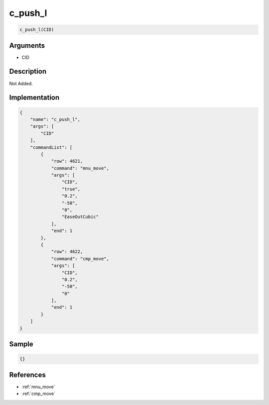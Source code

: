 .. _c_push_l:

c_push_l
========================

.. code-block:: text

	c_push_l(CID)


Arguments
------------

* CID

Description
-------------

Not Added.

Implementation
-------------

.. code-block:: json

	{
	    "name": "c_push_l",
	    "args": [
	        "CID"
	    ],
	    "commandList": [
	        {
	            "row": 4621,
	            "command": "mnu_move",
	            "args": [
	                "CID",
	                "true",
	                "0.2",
	                "-50",
	                "0",
	                "EaseOutCubic"
	            ],
	            "end": 1
	        },
	        {
	            "row": 4622,
	            "command": "cmp_move",
	            "args": [
	                "CID",
	                "0.2",
	                "-50",
	                "0"
	            ],
	            "end": 1
	        }
	    ]
	}

Sample
-------------

.. code-block:: json

	{}

References
-------------
* :ref:`mnu_move`
* :ref:`cmp_move`
